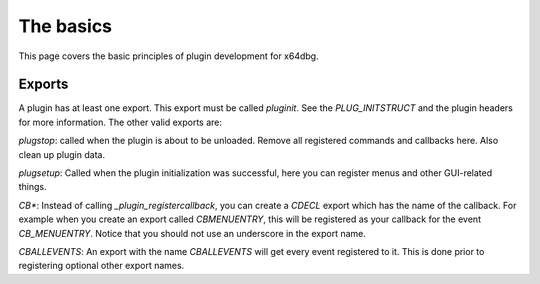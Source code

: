 ==========
The basics
==========
This page covers the basic principles of plugin development for x64dbg.

-------
Exports
-------

A plugin has at least one export. This export must be called `pluginit`. See the `PLUG_INITSTRUCT` and the plugin headers for more information. The other valid exports are:

`plugstop`: called when the plugin is about to be unloaded. Remove all registered commands and callbacks here. Also clean up plugin data.

`plugsetup`: Called when the plugin initialization was successful, here you can register menus and other GUI-related things.

`CB\*`: Instead of calling `_plugin_registercallback`, you can create a `CDECL` export which has the name of the callback. For example when you create an export called `CBMENUENTRY`, this will be registered as your callback for the event `CB_MENUENTRY`. Notice that you should not use an underscore in the export name.

`CBALLEVENTS`: An export with the name `CBALLEVENTS` will get every event registered to it. This is done prior to registering optional other export names.

